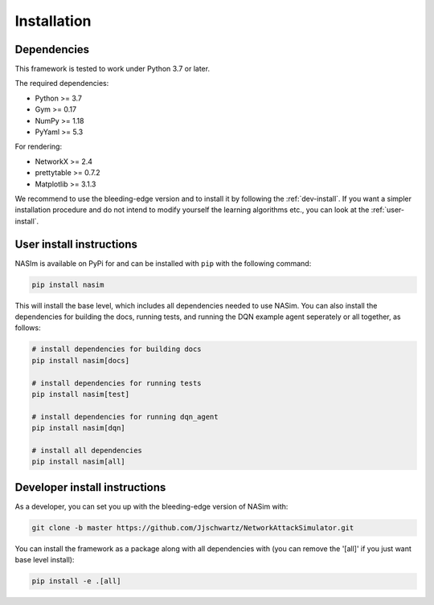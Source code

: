 .. _installation:

Installation
==============


Dependencies
--------------

This framework is tested to work under Python 3.7 or later.

The required dependencies:

* Python >= 3.7
* Gym >= 0.17
* NumPy >= 1.18
* PyYaml >= 5.3

For rendering:

* NetworkX >= 2.4
* prettytable >= 0.7.2
* Matplotlib >= 3.1.3

We recommend to use the bleeding-edge version and to install it by following the :ref:`dev-install`. If you want a simpler installation procedure and do not intend to modify yourself the learning algorithms etc., you can look at the :ref:`user-install`.

.. _user-install:

User install instructions
--------------------------

NASIm is available on PyPi for and can be installed with ``pip`` with the following command:

.. code-block:: bash

    pip install nasim


This will install the base level, which includes all dependencies needed to use NASim. You can also install the dependencies for building the docs, running tests, and running the DQN example agent seperately or all together, as follows:

.. code-block:: bash

    # install dependencies for building docs
    pip install nasim[docs]

    # install dependencies for running tests
    pip install nasim[test]

    # install dependencies for running dqn_agent
    pip install nasim[dqn]

    # install all dependencies
    pip install nasim[all]



.. _dev-install:

Developer install instructions
-------------------------------

As a developer, you can set you up with the bleeding-edge version of NASim with:

.. code-block:: bash

    git clone -b master https://github.com/Jjschwartz/NetworkAttackSimulator.git


You can install the framework as a package along with all dependencies with (you can remove the '[all]' if you just want base level install):

.. code-block:: bash

    pip install -e .[all]
